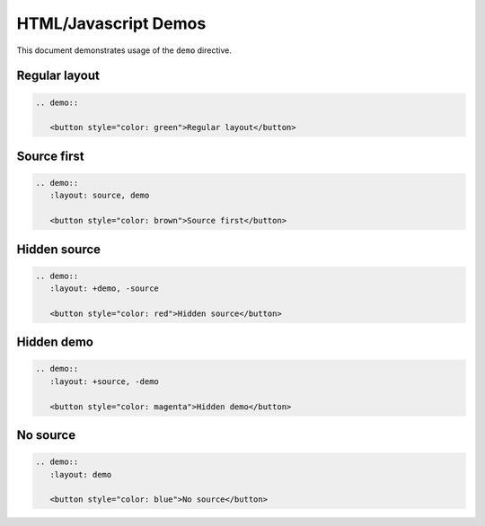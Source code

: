 HTML/Javascript Demos
=====================

This document demonstrates usage of the ``demo`` directive.

Regular layout
--------------

.. sourcecode:: rst

   .. demo::

      <button style="color: green">Regular layout</button>

.. demo::

   <button style="color: green">Regular layout</button>

Source first
------------

.. sourcecode:: rst

   .. demo::
      :layout: source, demo

      <button style="color: brown">Source first</button>

.. demo::
   :layout: source, demo

   <button style="color: brown">Source first</button>

Hidden source
-------------

.. sourcecode:: rst

   .. demo::
      :layout: +demo, -source

      <button style="color: red">Hidden source</button>

.. demo::
   :layout: +demo, -source

   <button style="color: red">Hidden source</button>

Hidden demo
-----------

.. sourcecode:: rst

   .. demo::
      :layout: +source, -demo

      <button style="color: magenta">Hidden demo</button>

.. demo::
   :layout: +source, -demo

   <button style="color: magenta">Hidden demo</button>

No source
---------

.. sourcecode:: rst

   .. demo::
      :layout: demo

      <button style="color: blue">No source</button>

.. demo::
   :layout: demo

   <button style="color: blue">No source</button>


